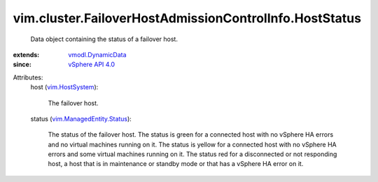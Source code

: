 .. _vim.HostSystem: ../../../vim/HostSystem.rst

.. _vSphere API 4.0: ../../../vim/version.rst#vimversionversion5

.. _vmodl.DynamicData: ../../../vmodl/DynamicData.rst

.. _vim.ManagedEntity.Status: ../../../vim/ManagedEntity/Status.rst


vim.cluster.FailoverHostAdmissionControlInfo.HostStatus
=======================================================
  Data object containing the status of a failover host.
:extends: vmodl.DynamicData_
:since: `vSphere API 4.0`_

Attributes:
    host (`vim.HostSystem`_):

       The failover host.
    status (`vim.ManagedEntity.Status`_):

       The status of the failover host. The status is green for a connected host with no vSphere HA errors and no virtual machines running on it. The status is yellow for a connected host with no vSphere HA errors and some virtual machines running on it. The status red for a disconnected or not responding host, a host that is in maintenance or standby mode or that has a vSphere HA error on it.
